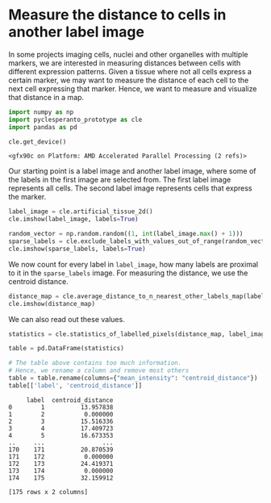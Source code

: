 <<3cc09003-1d58-4820-96c1-f09e336b8a88>>
* Measure the distance to cells in another label image
  :PROPERTIES:
  :CUSTOM_ID: measure-the-distance-to-cells-in-another-label-image
  :END:
In some projects imaging cells, nuclei and other organelles with
multiple markers, we are interested in measuring distances between cells
with different expression patterns. Given a tissue where not all cells
express a certain marker, we may want to measure the distance of each
cell to the next cell expressing that marker. Hence, we want to measure
and visualize that distance in a map.

<<60b8f842>>
#+begin_src python
import numpy as np
import pyclesperanto_prototype as cle
import pandas as pd

cle.get_device()
#+end_src

#+begin_example
<gfx90c on Platform: AMD Accelerated Parallel Processing (2 refs)>
#+end_example

<<697f14e2>>
Our starting point is a label image and another label image, where some
of the labels in the first image are selected from. The first label
image represents all cells. The second label image represents cells that
express the marker.

<<4cb1395e>>
#+begin_src python
label_image = cle.artificial_tissue_2d()
cle.imshow(label_image, labels=True)
#+end_src

[[file:87e99ddab96fafbda9640ce33fa4d209fe0cc173.png]]

<<fe25d549>>
#+begin_src python
random_vector = np.random.random((1, int(label_image.max() + 1)))
sparse_labels = cle.exclude_labels_with_values_out_of_range(random_vector, label_image, minimum_value_range=0, maximum_value_range=0.3)
cle.imshow(sparse_labels, labels=True)
#+end_src

[[file:10923962e5d7e76ab0acda6ded91c65df7ea4fda.png]]

<<4fd052a1>>
We now count for every label in =label_image=, how many labels are
proximal to it in the =sparse_labels= image. For measuring the distance,
we use the centroid distance.

<<57c32a73>>
#+begin_src python
distance_map = cle.average_distance_to_n_nearest_other_labels_map(label_image, sparse_labels, n=1)
cle.imshow(distance_map)
#+end_src

[[file:9af9f86e83eb565bc72e00cf8374b93282818fde.png]]

<<34ff6da4-d88f-47bb-8333-795d360af242>>
We can also read out these values.

<<9fbd8fc3-9165-4768-9101-cdb1ad2f3996>>
#+begin_src python
statistics = cle.statistics_of_labelled_pixels(distance_map, label_image)

table = pd.DataFrame(statistics)

# The table above contains too much information.
# Hence, we rename a column and remove most others
table = table.rename(columns={"mean_intensity": "centroid_distance"})
table[['label', 'centroid_distance']]
#+end_src

#+begin_example
     label  centroid_distance
0        1          13.957838
1        2           0.000000
2        3          15.516336
3        4          17.409723
4        5          16.673353
..     ...                ...
170    171          20.870539
171    172           0.000000
172    173          24.419371
173    174           0.000000
174    175          32.159912

[175 rows x 2 columns]
#+end_example

<<34d73c16-8a40-4a1d-bd55-c6bea56ef7ea>>
#+begin_src python
#+end_src
